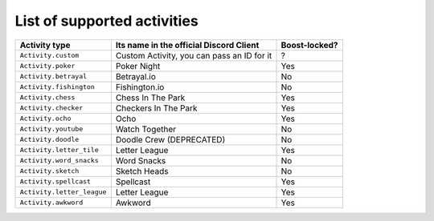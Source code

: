 List of supported activities
=============================
+---------------------------+---------------------------------------------+-----------------------+
| Activity type             | Its name in the official Discord Client     | Boost-locked?         |
+===========================+=============================================+=======================+
| ``Activity.custom``       | Custom Activity, you can pass an ID for it  |      ?                |
+---------------------------+---------------------------------------------+-----------------------+
| ``Activity.poker``        | Poker Night                                 | Yes                   |
+---------------------------+---------------------------------------------+-----------------------+
| ``Activity.betrayal``     | Betrayal.io                                 | No                    |
+---------------------------+---------------------------------------------+-----------------------+
| ``Activity.fishington``   | Fishington.io                               | No                    |
+---------------------------+---------------------------------------------+-----------------------+
| ``Activity.chess``        | Chess In The Park                           | Yes                   |
+---------------------------+---------------------------------------------+-----------------------+
| ``Activity.checker``      | Checkers In The Park                        | Yes                   |
+---------------------------+---------------------------------------------+-----------------------+
| ``Activity.ocho``         | Ocho                                        | Yes                   |
+---------------------------+---------------------------------------------+-----------------------+
| ``Activity.youtube``      | Watch Together                              | No                    |
+---------------------------+---------------------------------------------+-----------------------+
| ``Activity.doodle``       | Doodle Crew (DEPRECATED)                    | No                    |
+---------------------------+---------------------------------------------+-----------------------+
| ``Activity.letter_tile``  | Letter League                               | Yes                   |
+---------------------------+---------------------------------------------+-----------------------+
| ``Activity.word_snacks``  | Word Snacks                                 | No                    |
+---------------------------+---------------------------------------------+-----------------------+
| ``Activity.sketch``       | Sketch Heads                                | No                    |
+---------------------------+---------------------------------------------+-----------------------+
| ``Activity.spellcast``    | Spellcast                                   | Yes                   |
+---------------------------+---------------------------------------------+-----------------------+
| ``Activity.letter_league``| Letter League                               | Yes                   |
+---------------------------+---------------------------------------------+-----------------------+
| ``Activity.awkword``      | Awkword                                     | Yes                   |
+---------------------------+---------------------------------------------+-----------------------+
